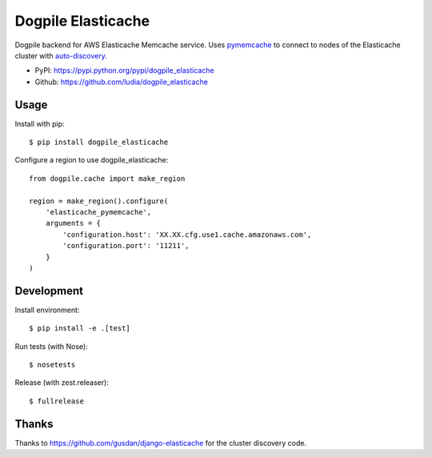 ===================
Dogpile Elasticache
===================

.. image:: https://travis-ci.org/ludia/dogpile_elasticache.svg?branch=master
    :target: https://travis-ci.org/ludia/dogpile_elasticache

.. image:: https://img.shields.io/pypi/pyversions/dogpile_elasticache
    :alt: PyPI - Python Version

Dogpile backend for AWS Elasticache Memcache service. Uses
`pymemcache <https://github.com/Pinterest/pymemcache>`_ to connect to
nodes of the Elasticache cluster with
`auto-discovery <http://docs.aws.amazon.com/AmazonElastiCache/latest/UserGuide/AutoDiscovery.html>`_.

* PyPI: https://pypi.python.org/pypi/dogpile_elasticache
* Github: https://github.com/ludia/dogpile_elasticache


Usage
=====

Install with pip::

   $ pip install dogpile_elasticache

Configure a region to use dogpile_elasticache::

   from dogpile.cache import make_region

   region = make_region().configure(
       'elasticache_pymemcache',
       arguments = {
           'configuration.host': 'XX.XX.cfg.use1.cache.amazonaws.com',
           'configuration.port': '11211',
       }
   )


Development
===========

Install environment::

   $ pip install -e .[test]

Run tests (with Nose)::

   $ nosetests

Release (with zest.releaser)::

   $ fullrelease


Thanks
======

Thanks to https://github.com/gusdan/django-elasticache for the cluster
discovery code.
